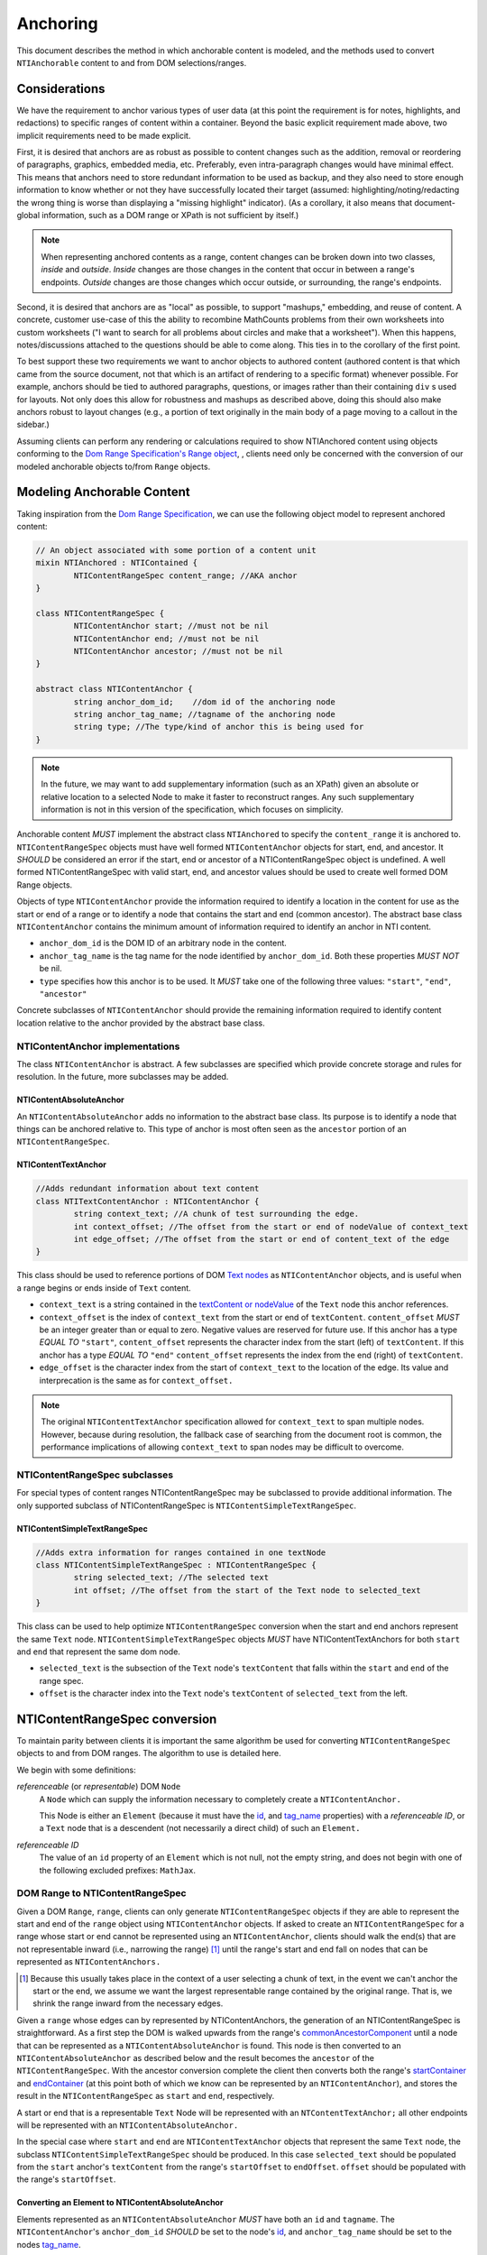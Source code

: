 ===========
 Anchoring
===========

This document describes the method in which anchorable content is
modeled, and the methods used to convert ``NTIAnchorable`` content to and
from DOM selections/ranges.

Considerations
==============

We have the requirement to anchor various types of user data (at this
point the requirement is for notes, highlights, and redactions) to
specific ranges of content within a container. Beyond the basic
explicit requirement made above, two implicit requirements need to be
made explicit.

First, it is desired that anchors are as robust as possible to content
changes such as the addition, removal or reordering of paragraphs,
graphics, embedded media, etc. Preferably, even intra-paragraph
changes would have minimal effect. This means that anchors need to
store redundant information to be used as backup, and they also need
to store enough information to know whether or not they have
successfully located their target (assumed: highlighting/noting/redacting the
wrong thing is worse than displaying a "missing highlight" indicator).
(As a corollary, it also means that document-global information, such
as a DOM range or XPath is not sufficient by itself.)

.. note::
	When representing anchored contents as a range, content changes can be
	broken down into two classes, *inside* and *outside*. *Inside* changes
	are those changes in the content that occur in between a range's endpoints.
	*Outside* changes are those changes which occur outside, or surrounding,
	the range's endpoints.

Second, it is desired that anchors are as "local" as possible, to
support "mashups," embedding, and reuse of content. A concrete,
customer use-case of this the ability to recombine MathCounts problems
from their own worksheets into custom worksheets ("I want to search
for all problems about circles and make that a worksheet"). When this
happens, notes/discussions attached to the questions should be able to
come along. This ties in to the corollary of the first point.

To best support these two requirements we want to anchor objects to
authored content (authored content is that which came from the source
document, not that which is an artifact of rendering to a specific
format) whenever possible. For example, anchors should be tied to
authored paragraphs, questions, or images rather than their containing
``div`` s used for layouts. Not only does this allow for robustness and
mashups as described above, doing this should also make anchors robust
to layout changes (e.g., a portion of text originally in the
main body of a page moving to a callout in the sidebar.)

Assuming clients can perform any rendering or calculations required to
show NTIAnchored content using objects conforming to the `Dom Range Specification's Range object <http://dvcs.w3.org/hg/domcore/raw-file/tip/Overview.html#ranges>`_,
, clients need only be concerned with the
conversion of our modeled anchorable objects to/from ``Range`` objects.

Modeling Anchorable Content
===========================

Taking inspiration from the `Dom Range Specification
<http://dvcs.w3.org/hg/domcore/raw-file/tip/Overview.html#ranges>`_,
we can use the following object model to represent anchored content:

.. code-block:: cpp

	// An object associated with some portion of a content unit
	mixin NTIAnchored : NTIContained {
		NTIContentRangeSpec content_range; //AKA anchor
	}

	class NTIContentRangeSpec {
		NTIContentAnchor start; //must not be nil
		NTIContentAnchor end; //must not be nil
		NTIContentAnchor ancestor; //must not be nil
	}

	abstract class NTIContentAnchor {
		string anchor_dom_id;    //dom id of the anchoring node
		string anchor_tag_name; //tagname of the anchoring node
		string type; //The type/kind of anchor this is being used for
	}

.. note::
  In the future, we may want to add supplementary information (such as
  an XPath) given an absolute or relative location to a selected Node to make it
  faster to reconstruct ranges. Any such supplementary information is
  not in this version of the specification, which focuses on simplicity.


Anchorable content *MUST* implement the abstract class ``NTIAnchored`` to
specify the ``content_range`` it is anchored to. ``NTIContentRangeSpec``
objects must have well formed ``NTIContentAnchor`` objects for start, end,
and ancestor. It *SHOULD* be considered an error if the start, end or
ancestor of a NTIContentRangeSpec object is undefined. A well formed
NTIContentRangeSpec with valid start, end, and ancestor values should
be used to create well formed DOM Range objects.

Objects of type ``NTIContentAnchor`` provide the information required to
identify a location in the content for use as the start or end of a
range or to identify a node that contains the start and end (common
ancestor). The abstract base class ``NTIContentAnchor`` contains the
minimum amount of information required to identify an anchor in NTI
content.

* ``anchor_dom_id`` is the DOM ID of an arbitrary node in the content.
* ``anchor_tag_name`` is the tag name for the node identified by
  ``anchor_dom_id``. Both these properties *MUST NOT* be nil.
* ``type`` specifies how this anchor is to be used.  It *MUST*
  take one of the following three values: ``"start"``, ``"end"``,
  ``"ancestor"``

Concrete subclasses of ``NTIContentAnchor`` should provide the
remaining information required to identify content location relative
to the anchor provided by the abstract base class.

NTIContentAnchor implementations
--------------------------------

The class ``NTIContentAnchor`` is abstract. A few subclasses are
specified which provide concrete storage and rules for resolution. In
the future, more subclasses may be added.

NTIContentAbsoluteAnchor
~~~~~~~~~~~~~~~~~~~~~~~~

An ``NTIContentAbsoluteAnchor`` adds no information to the abstract base
class. Its purpose is to identify a node that things can be anchored
relative to. This type of anchor is most often seen as the ``ancestor``
portion of an ``NTIContentRangeSpec``.

NTIContentTextAnchor
~~~~~~~~~~~~~~~~~~~~

.. code-block:: cpp

	//Adds redundant information about text content
	class NTITextContentAnchor : NTIContentAnchor {
		string context_text; //A chunk of test surrounding the edge.
		int context_offset; //The offset from the start or end of nodeValue of context_text
		int edge_offset; //The offset from the start or end of content_text of the edge
	}


This class should be used to reference portions of DOM `Text nodes
<http://dvcs.w3.org/hg/domcore/raw-file/tip/Overview.html#interface-text>`_
as ``NTIContentAnchor`` objects, and is useful when a range begins or
ends inside of ``Text`` content.

* ``context_text`` is a string contained in the `textContent or nodeValue
  <http://dvcs.w3.org/hg/domcore/raw-file/tip/Overview.html#dom-node-textcontent>`_
  of the ``Text`` node this anchor references.
* ``context_offset`` is the index of ``context_text`` from the start or end of ``textContent``.
  ``content_offset`` *MUST* be an integer greater than or equal to zero.  Negative values are reserved for future use.
  If this anchor has a type *EQUAL TO* ``"start"``, ``content_offset``
  represents the character index
  from the start (left) of ``textContent``.  If this anchor has a type *EQUAL TO* ``"end"``
  ``content_offset`` represents the index from the end (right) of ``textContent``.
* ``edge_offset`` is the character index from the start of
  ``context_text`` to the location of the edge. Its value and
  interprecation is the same as for ``context_offset.``

.. note::
	The original ``NTIContentTextAnchor`` specification allowed for ``context_text`` to span
	multiple nodes.  However, because during resolution, the fallback case of searching from the
	document root is common, the performance implications of allowing ``context_text`` to span
	nodes may be difficult to overcome.

NTIContentRangeSpec subclasses
------------------------------

For special types of content ranges NTIContentRangeSpec may be subclassed to provide additional
information. The only supported subclass of NTIContentRangeSpec is
``NTIContentSimpleTextRangeSpec``.

NTIContentSimpleTextRangeSpec
~~~~~~~~~~~~~~~~~~~~~~~~~~~~~

.. code-block:: cpp

	//Adds extra information for ranges contained in one textNode
	class NTIContentSimpleTextRangeSpec : NTIContentRangeSpec {
		string selected_text; //The selected text
		int offset; //The offset from the start of the Text node to selected_text
	}

This class can be used to help optimize ``NTIContentRangeSpec`` conversion when
the start and end anchors represent the same ``Text`` node.  ``NTIContentSimpleTextRangeSpec``
objects *MUST* have NTIContentTextAnchors for both ``start`` and ``end`` that represent
the same dom node.

* ``selected_text`` is the subsection of the ``Text`` node's ``textContent`` that falls
  within the ``start`` and ``end`` of the range spec.
* ``offset`` is the character index into the ``Text`` node's
  ``textContent`` of ``selected_text`` from the left.


NTIContentRangeSpec conversion
==============================

To maintain parity between clients it is important the same algorithm
be used for converting ``NTIContentRangeSpec`` objects to and from DOM
ranges. The algorithm to use is detailed here.

We begin with some definitions:

*referenceable* (or *representable*) DOM ``Node``
	A ``Node`` which can supply the information
	necessary to completely create a ``NTIContentAnchor.``

	This Node is either an ``Element`` (because it must have the  `id
	<http://dvcs.w3.org/hg/domcore/raw-file/tip/Overview.html#dom-element-id>`_,
	and `tag_name
	<http://dvcs.w3.org/hg/domcore/raw-file/tip/Overview.html#dom-element-tagname>`_
	properties) with a *referenceable ID*, or a ``Text`` node that is a
	descendent (not necessarily a direct child) of such an ``Element.``

*referenceable ID*
	The value of an ``id`` property of an ``Element`` which is not null,
	not the empty string, and does not begin with one of the following
	excluded prefixes: ``MathJax``.

DOM Range to NTIContentRangeSpec
--------------------------------

Given a DOM ``Range``, ``range``, clients can only generate
``NTIContentRangeSpec`` objects if they are able to represent the
start and end of the ``range`` object using ``NTIContentAnchor``
objects. If asked to create an ``NTIContentRangeSpec`` for a range
whose start or end cannot be represented using an
``NTIContentAnchor``, clients should walk the end(s) that are not
representable inward (i.e., narrowing the range) [#]_ until the
range's start and end fall on nodes that can be represented as
``NTIContentAnchors.``

.. [#] Because this usually takes place in the context of a user
  selecting a chunk of text, in the event we can't anchor the start or
  the end, we assume we want the largest representable range contained by the original
  range. That is, we shrink the range inward from the necessary edges.

Given a ``range`` whose edges can by represented by NTIContentAnchors,
the generation of an NTIContentRangeSpec is straightforward. As a
first step the DOM is walked upwards from the range's `commonAncestorComponent
<http://dvcs.w3.org/hg/domcore/raw-file/tip/Overview.html#dom-range-commonancestorcontainer>`_
until a node that can be represented as a ``NTIContentAbsoluteAnchor``
is found. This node is then converted to an
``NTIContentAbsoluteAnchor`` as described below and the result becomes
the ``ancestor`` of the ``NTIContentRangeSpec``. With the ancestor
conversion complete the client then converts both the range's `startContainer
<http://dvcs.w3.org/hg/domcore/raw-file/tip/Overview.html#dom-range-startcontainer>`_
and `endContainer
<http://dvcs.w3.org/hg/domcore/raw-file/tip/Overview.html#dom-range-endcontainer>`_
(at this point both of which we know can be represented by an
``NTIContentAnchor``), and stores the result in the
``NTIContentRangeSpec`` as ``start`` and ``end``, respectively.

A start or end that is a representable ``Text`` Node will be represented with an
``NTContentTextAnchor;`` all other endpoints will be represented with
an ``NTIContentAbsoluteAnchor.``

In the special case where ``start`` and ``end`` are
``NTIContentTextAnchor`` objects that represent the same ``Text``
node, the subclass ``NTIContentSimpleTextRangeSpec`` should be
produced. In this case ``selected_text`` should be populated from the
``start`` anchor's ``textContent`` from the range's ``startOffset`` to
``endOffset``. ``offset`` should be populated with the range's
``startOffset``.

Converting an Element to NTIContentAbsoluteAnchor
~~~~~~~~~~~~~~~~~~~~~~~~~~~~~~~~~~~~~~~~~~~~~~~~~

Elements represented as an ``NTIContentAbsoluteAnchor`` *MUST* have both
an ``id`` and ``tagname``. The ``NTIContentAnchor``'s ``anchor_dom_id``
*SHOULD* be set to the node's `id
<http://dvcs.w3.org/hg/domcore/raw-file/tip/Overview.html#dom-element-id>`_,
and ``anchor_tag_name`` should be set to the nodes `tag_name
<http://dvcs.w3.org/hg/domcore/raw-file/tip/Overview.html#dom-element-tagname>`_.


Converting a Text Node to NTIContentTextAnchor
~~~~~~~~~~~~~~~~~~~~~~~~~~~~~~~~~~~~~~~~~~~~~~

When the ``startContainer`` or ``endContainer`` in a ``Range`` is a ``Text`` node, the
result of conversion will be an ``NTIContentTextAnchor`` (the "text
anchor"). Because ``Text`` nodes do not have tag names or IDs, a text
anchor describes a node that does have those properties (a containing
``Element``) plus the location of the text within (beneath) that element.

The first step in generating a text anchor is to identify the
containing element (reference point). From the text node walk up the
DOM until a refrenceable node is found. This node's ID and tag name
become the ``anchor_dom_id`` and ``anchor_tag_name`` respectively.

The anchor's ``context_text``, ``context_offset``, and ``edge_offset``
can be populated given the ``Text`` node and the Range object. The
generation of ``context_text`` may change from anchor to anchor based
on some set of heuristics. In order to populate a ``Range`` object's
endpoints from ``NTIContentTextAnchors``, ``context_text`` should be
large enough to be unique, but small enough such that it is not too
fragile to content changes near the endpoint. In general, the more
context used, the more fragile the ``NTIContentTextAnchor``.

The genration of ``context_text`` should be designed in such a way
that the heuristics can be easily tweaked. As a first pass,
``context_text`` should be generated such that it contains 6
characters on either side of the endpoint. In the event that the edge
is closer than 6 characters to the start or end of the ``Text`` node's
``textContent``, clients should use as many characters as possible.

.. note:: Remember that ``context_text`` is derived only from the
   single ``Text`` node indicated in the ``Range`` object.

If the anchor type is *EQUAL TO* ``"start"``, given ``context_text``,
``context_offset`` and ``edge_offset`` can be calculated as such:

.. code-block:: javascript

	var context_text = generateContextText(range);

	context_offset = range.startContainer.indexOf(context_text);
	edge_offset = range.startOffset - contextOffset;

Similarly, if the anchor type is *EQUAL TO* ``"end"``,
given ``context_text``, ``context_offset`` and ``edge_offset`` can
be calculated as such:

.. code-block:: javascript

	var context_text = generateContextText(range);

	context_offset =  (range.endContainer.nodeValue.length
						- range.endContainer.indexOf(context_text));
	edge_offset = range.endOffset - range.endContainer.nodeValue.length + contextOffset;

.. note::
  The Range's offsets are specified in terms of the DOM object's node
  length. For a Text node, its length is defined as unicode code
  points or characters.

.. note::
  If it was necessary to traverse upward many nodes in order to find
  one that is referenceable, then, because we are only storing a text
  node's content and the offset, not any sort of path information,
  the process of reconstructing the matching range could be fairly
  inefficient and require much traversal. The performance
  ramifications of this are unclear.

NTIContentRangeSpec to DOM Range
--------------------------------

When creating a DOM Range, ``range``, object from an
``NTIContentRangeSpec`` object, clients should keep in mind that from
a user perspective it is much worse to anchor something to the wrong
content than to not anchor it at all. If, when reconstructing the range
from the ``NTIContentRangeSpec``, a client is unable to confidently
locate the ``startContainer``, ``endContainer``, ``startOffset``, or
``endOffset`` using all the ``NTIContentAnchor`` information provided,
the client *should* abort anchoring the content to a specific
location.

Anchor resolution starts by resolving the ancestor
``NTIContentAnchor`` to a DOM node (which *must* be an ``Element``).
This provides a starting point when searching for the start and end
``NTIContentAnchors``. The ancestor can also be used to validate parts of
the ``NTIContentRangeSpec``. For example, the start and end should be
contained in the ancestor. If the ancestor can't be resolved it should
default to the DOM's `documentElement <http://dvcs.w3.org/hg/domcore/raw-file/tip/Overview.html#document-element>`_.

Given an ancestor the DOM can then be traversed for the start and end
container ``Nodes`` and offsets needed to construct a range. If a start
and end ``Node`` cannot be located beneath the ancestor, and the ancestor
is not already the ``documentElement,`` resolution should be tried
again given an ancestor of the ``documentElement.`` If the start does
not come before end (as computed using `compareDocumentPosition
<http://dvcs.w3.org/hg/domcore/raw-file/tip/Overview.html#dom-node-comparedocumentposition>`_),
the ``NTIContentRangeSpec`` is invalid and clients *should* abort
range creation and anchoring.

NTIContentSimpleTextRangeSpec to DOM Range
~~~~~~~~~~~~~~~~~~~~~~~~~~~~~~~~~~~~~~~~~~

In the unlikely event a range spec is actually an
``NTIContentSimpleTextRangeSpec`` a fast first pass can be attempted
to generate the ``range``. As above, anchor resolution begins by
resolving the ``ancestor`` component of the ``spec``. Given the
resolved ``ancestor`` as a reference node, clients should search for a
``Text`` node *beneath* it whose ``textContent`` contains
``selected_text`` at ``offset``. This is conveniently done with a
`TreeWalker
<http://dvcs.w3.org/hg/domcore/raw-file/tip/Overview.html#treewalker>`_:

.. code-block:: javascript

	var simpleTextSpec = ...
	var ref_node = ...

	var tree_walker = document.createTreeWalker( ref_node, NodeFilter.SHOW_TEXT );
	var test_node = null;
	var matchingNodes = [];
	while( test_node = tree_walker.nextNode() ) {
	    if( test_node.textContent.indexOf(simpleTextSpec.selected_text) == simpleTextSpec.offset ) {
	       matchingNodes.push(text_node);
	    }
	}

If no ``Text`` nodes are found containing ``selected_text`` at ``offset``, or if more than one
``Text`` node is found satisfying the condition, ``NTIContentSimpleTextRangeSpec`` resolution
fails.  In this case clients should fallback to standard ``NTIContentRangeSpec`` resolution by
constructing a ``range`` object via resolution of the ``start`` and ``end`` anchors.

In the event that a single ``Text`` node satisfying the above conditions is found, a range can be
constructed from the ``Text`` node and ``NTIContentSimpleTextRangeSpec`` as follows.

.. code-block:: javascript

	var foundNode = ...
	var simpleTextSpec = ...

	var resolvedRange = document.createRange();
	resolvedRange.setStart(foundNode, simpleTextSpec.offset);
	resolvedRange.setEnd(foundNode, simpleTextSpec.offset + simpleTextSpec.selected_text.length);

Converting NTIContentAbsoluteAnchor to a Node
~~~~~~~~~~~~~~~~~~~~~~~~~~~~~~~~~~~~~~~~~~~~~

Given an NTIContentAbsoluteAnchor find the DOM ``Element`` whose ID is
``anchor_dom_id`` within the ancestor. If an ``Element`` with that ID
can't be found or the tagname of the ``Element`` does not match
``anchor_tag_name``, conversion fails and the result is null.

Converting NTIContentTextAnchor to a Node
~~~~~~~~~~~~~~~~~~~~~~~~~~~~~~~~~~~~~~~~~

``NTIContentTextAnchor`` resolution should begin by locating the
reference node as per ``NTIContentAbsoluteAnchor``. If the reference
node cannot be located, the ancestor should be used.

Given a reference node, clients should search *beneath* it for the
textNode that contains ``context_text`` most closely to
``context_offset``. Again this is conveniently done with a `TreeWalker
<http://dvcs.w3.org/hg/domcore/raw-file/tip/Overview.html#treewalker>`_:
The example code below demonstrates resolving ``start`` and ``end``
anchors to a ``Text`` node:

.. code-block:: javascript

    var ref_node  = //...
    var anchor = //...

    // The currently matched text node
    var textNode = null;
    // The "score" of the current text node, calculated
    // as a distance in characters from the offset to the index
    // of the content
    var closest_distance_from_offset = Number.MAX_VALUE;

    var tree_walker = document.createTreeWalker( ref_node, NodeFilter.SHOW_TEXT );

    while( test_node = tree_walker.nextNode() ) {
        var idx = text_node.textContent.indexOf(anchor.context_text);
        if( idx < 0 ) {
            //not found
            continue;
        }

        var normalizedOffset = anchor.offset
        //Recall end anchor offsets are from the right
        if( anchor.type === 'end' ){
            normalizedOffset = text_node.nodeValue.length - anchor.context_offset
        }

        var distance = abs(normalizedOffset - idx);
        if( distance < closest_distance_from_offset ) {
            // a new winner
            closest_distance_from_offset = distance;
            textNode = text_node;
        }
    }

At this point, if clients are unable to resolve the
``NTIContentTextAnchor`` to a node, it should be treated as an anchor
that can no longer be resolved. Future versions of this spec may apply
more heuristics and fallbacks.

Given a textNode that represents a ``start`` or ``end`` the range
object can be adapted as follows:

.. code-block:: javascript

    var node = //...
    var range = /...
    var anchor = //...

    if(anchor.type === 'start') {
        range.setStart(node, node.textValue.indexOf(anchor.context_text) + anchor.edge_offset);
    }
    else{
        range.setEnd(node, node.textValue.indexOf(anchor.context_text) + anchor.edge_offset)l
    }

Examples
--------

This section will provide example HTML documents with a selection, a representation of
their DOM, and the resulting ``NTIContentRangeSpec`` created (in JSON
notation). Within the HTML, individual ``Text`` nodes are surrounded
with square brackets; the selection is demarcated with the vertical
pipe ``|``.

A NTIContentSimpleTextRangeSpec
~~~~~~~~~~~~~~~~~~~~~~~~~~~~~~~

.. code-block:: html

	<p id="id">
		[|A single selected text node|]
	</p>

.. code-block:: javascript

	// The content range


Example 2
~~~~~~~~~

This example spans from one text node to the next.

.. code-block:: html

	<p id="id">
		[|An] <i>[italic]</i> [word.]|
	</p>


.. code-block:: javascript

	// The content range


Example 3
~~~~~~~~~

This example has multiple text nodes that match. Notice that
the offsets within a text node are the same. How does it resolve?

.. code-block:: html

	<p id="id">
		[This is the] <i>[first]</i> [sentence.]
		<span> [This is |the] <i>second</i> [sentence.|]</span>
	</p>


.. code-block:: javascript

	// The content range
	{"start": {"context_text": "This is ", "context_offset": 7} }


Anchor Migration
================

As time goes on and content around anchored items changes, we may need
some system for migrating/updating/correcting ``NTIContentRangeSpecs``.
This likely has to happen on the client side and depending on the
severity of the change, in the worst case, we may want some kind of
input from the user. Does your highlight or note still make sense here
even though the content has changed? We should think about if and how
this sort of thing can happen.
